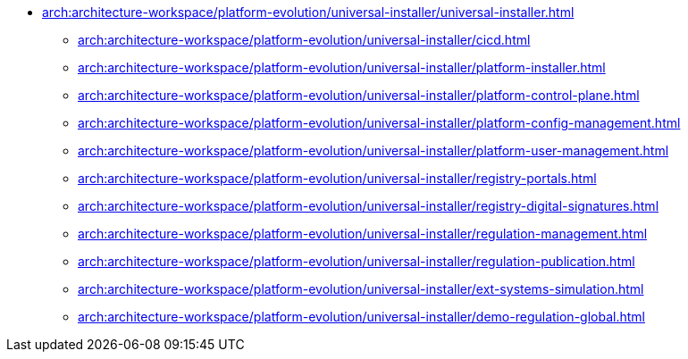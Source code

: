 **** xref:arch:architecture-workspace/platform-evolution/universal-installer/universal-installer.adoc[]
***** xref:arch:architecture-workspace/platform-evolution/universal-installer/cicd.adoc[]
***** xref:arch:architecture-workspace/platform-evolution/universal-installer/platform-installer.adoc[]
***** xref:arch:architecture-workspace/platform-evolution/universal-installer/platform-control-plane.adoc[]
***** xref:arch:architecture-workspace/platform-evolution/universal-installer/platform-config-management.adoc[]
***** xref:arch:architecture-workspace/platform-evolution/universal-installer/platform-user-management.adoc[]
***** xref:arch:architecture-workspace/platform-evolution/universal-installer/registry-portals.adoc[]
***** xref:arch:architecture-workspace/platform-evolution/universal-installer/registry-digital-signatures.adoc[]
***** xref:arch:architecture-workspace/platform-evolution/universal-installer/regulation-management.adoc[]
***** xref:arch:architecture-workspace/platform-evolution/universal-installer/regulation-publication.adoc[]
***** xref:arch:architecture-workspace/platform-evolution/universal-installer/ext-systems-simulation.adoc[]
***** xref:arch:architecture-workspace/platform-evolution/universal-installer/demo-regulation-global.adoc[]